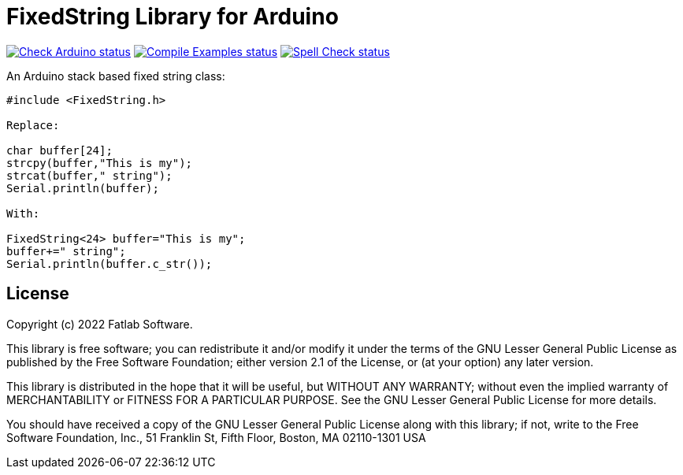 :repository-owner: fatlab101
:repository-name: FixedString
:arduino-libs: arduino-libraries

= {repository-name} Library for Arduino =

image:https://github.com/{repository-owner}/{arduino-libs}/actions/workflows/check-arduino.yml/badge.svg["Check Arduino status", link="https://github.com/{repository-owner}/{repository-name}/actions/workflows/check-arduino.yml"]
image:https://github.com/{repository-owner}/{arduino-libs}/actions/workflows/compile-examples.yml/badge.svg["Compile Examples status", link="https://github.com/{repository-owner}/{repository-name}/actions/workflows/compile-examples.yml"]
image:https://github.com/{repository-owner}/{arduino-libs}/actions/workflows/spell-check.yml/badge.svg["Spell Check status", link="https://github.com/{repository-owner}/{repository-name}/actions/workflows/spell-check.yml"]

An Arduino stack based fixed string class:



```cpp

#include <FixedString.h>

Replace:

char buffer[24];
strcpy(buffer,"This is my");
strcat(buffer," string");
Serial.println(buffer);

With:

FixedString<24> buffer="This is my";
buffer+=" string";
Serial.println(buffer.c_str());


```


== License ==

Copyright (c) 2022 Fatlab Software.

This library is free software; you can redistribute it and/or
modify it under the terms of the GNU Lesser General Public
License as published by the Free Software Foundation; either
version 2.1 of the License, or (at your option) any later version.

This library is distributed in the hope that it will be useful,
but WITHOUT ANY WARRANTY; without even the implied warranty of
MERCHANTABILITY or FITNESS FOR A PARTICULAR PURPOSE. See the GNU
Lesser General Public License for more details.

You should have received a copy of the GNU Lesser General Public
License along with this library; if not, write to the Free Software
Foundation, Inc., 51 Franklin St, Fifth Floor, Boston, MA 02110-1301 USA
